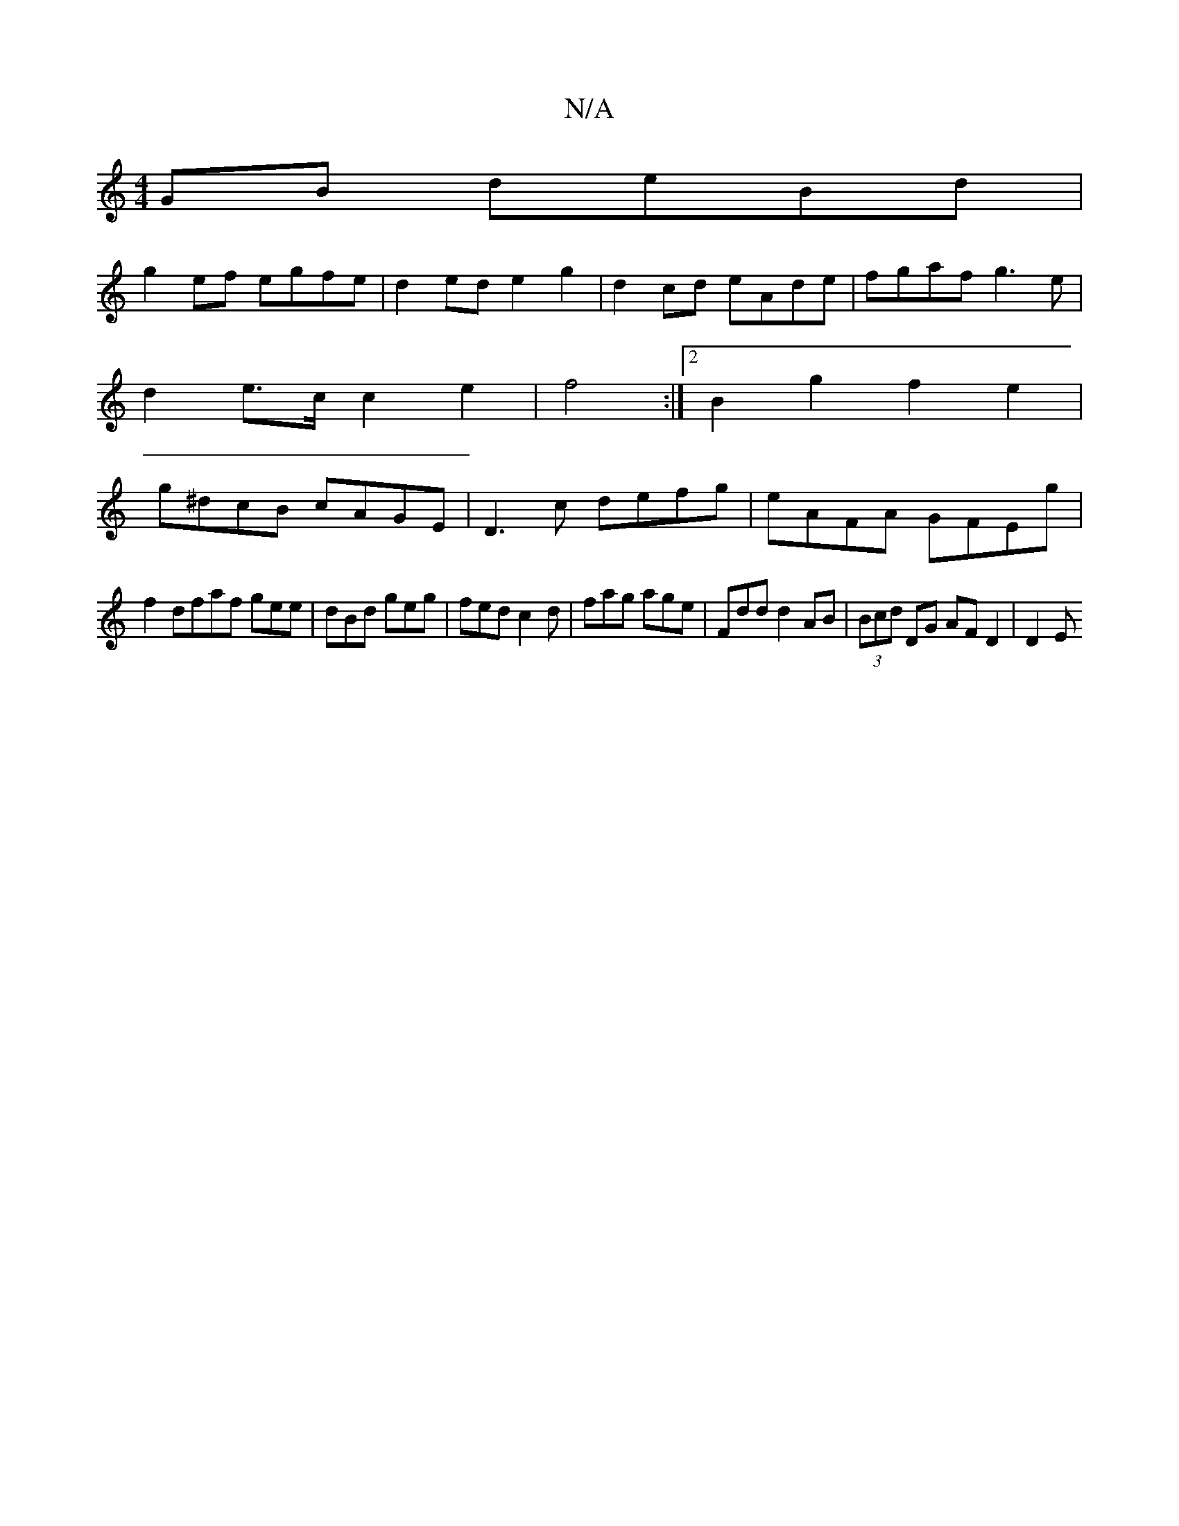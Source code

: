 X:1
T:N/A
M:4/4
R:N/A
K:Cmajor
2 GB deBd |
g2ef egfe | d2 ed e2 g2 | d2 cd eAde | fgaf g3e|
d2 e>c c2 e2| f4 :|2 B2 g2 f2 e2 |
g^dcB cAGE | D3c defg | eAFA GFEg |
f2 dfaf gee|dBd geg|fed c2d|fag age|Fdd d2 AB|(3Bcd DG AF D2 | D2 E 
